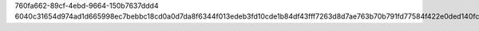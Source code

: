 760fa662-89cf-4ebd-9664-150b7637ddd4
6040c31654d974ad1d665998ec7bebbc18cd0a0d7da8f6344f013edeb3fd10cde1b84df43fff7263d8d7ae763b70b791fd77584f422e0ded140fc0bcba3f25bf
